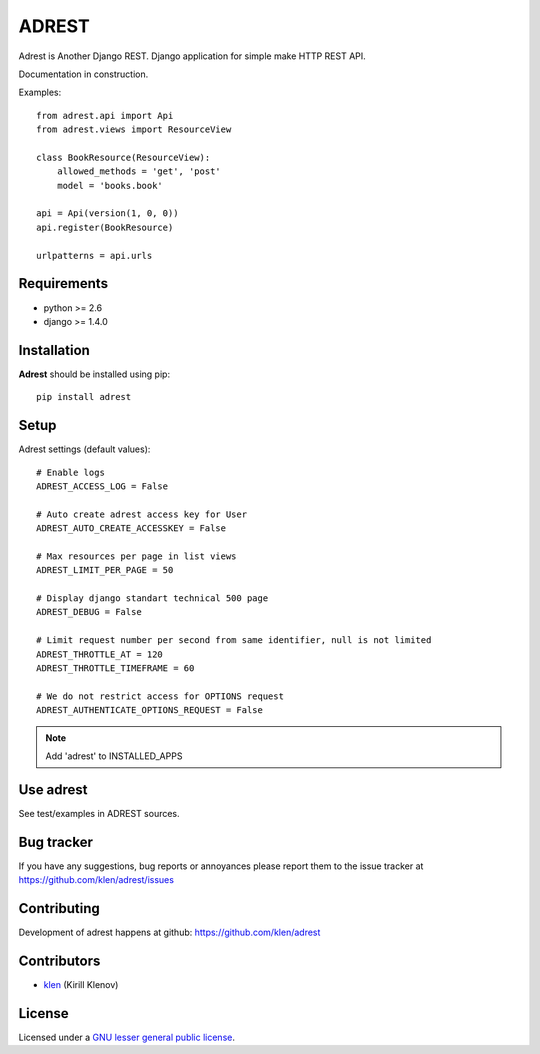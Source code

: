 ADREST
######

Adrest is Another Django REST. Django application for simple make HTTP REST API.

Documentation in construction.

.. image:: https://secure.travis-ci.org/klen/adrest.png?branch=develop
    :target: http://travis-ci.org/klen/adrest
    :alt: Build Status

Examples: ::

    from adrest.api import Api
    from adrest.views import ResourceView

    class BookResource(ResourceView):
        allowed_methods = 'get', 'post'
        model = 'books.book'

    api = Api(version(1, 0, 0))
    api.register(BookResource)

    urlpatterns = api.urls

    


Requirements
=============

- python >= 2.6
- django >= 1.4.0


Installation
=============

**Adrest** should be installed using pip: ::

    pip install adrest


Setup
=====

Adrest settings (default values): ::

    # Enable logs
    ADREST_ACCESS_LOG = False

    # Auto create adrest access key for User
    ADREST_AUTO_CREATE_ACCESSKEY = False

    # Max resources per page in list views
    ADREST_LIMIT_PER_PAGE = 50

    # Display django standart technical 500 page
    ADREST_DEBUG = False

    # Limit request number per second from same identifier, null is not limited
    ADREST_THROTTLE_AT = 120
    ADREST_THROTTLE_TIMEFRAME = 60

    # We do not restrict access for OPTIONS request
    ADREST_AUTHENTICATE_OPTIONS_REQUEST = False

.. note::
    Add 'adrest' to INSTALLED_APPS


Use adrest
==========

See test/examples in ADREST sources.


Bug tracker
===========

If you have any suggestions, bug reports or
annoyances please report them to the issue tracker
at https://github.com/klen/adrest/issues


Contributing
============

Development of adrest happens at github: https://github.com/klen/adrest


Contributors
=============

* klen_ (Kirill Klenov)


License
=======

Licensed under a `GNU lesser general public license`_.


.. _GNU lesser general public license: http://www.gnu.org/copyleft/lesser.html
.. _klen: http://klen.github.com/
